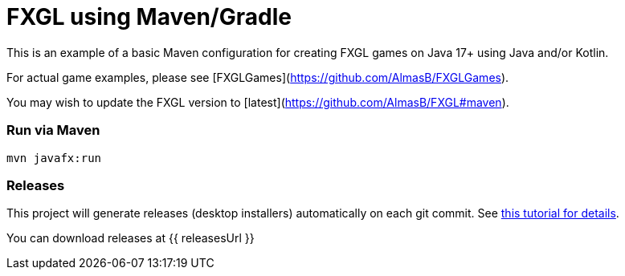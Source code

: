 = FXGL using Maven/Gradle

This is an example of a basic Maven configuration for creating FXGL games on Java 17+ using Java and/or Kotlin.

For actual game examples, please see [FXGLGames](https://github.com/AlmasB/FXGLGames).

You may wish to update the FXGL version to [latest](https://github.com/AlmasB/FXGL#maven).

### Run via Maven

```
mvn javafx:run
```

### Releases

This project will generate releases (desktop installers) automatically on each git commit. See https://www.jdeploy.com/docs/intellij-plugin-tutorial[this tutorial for details].

You can download releases at {{ releasesUrl }}
